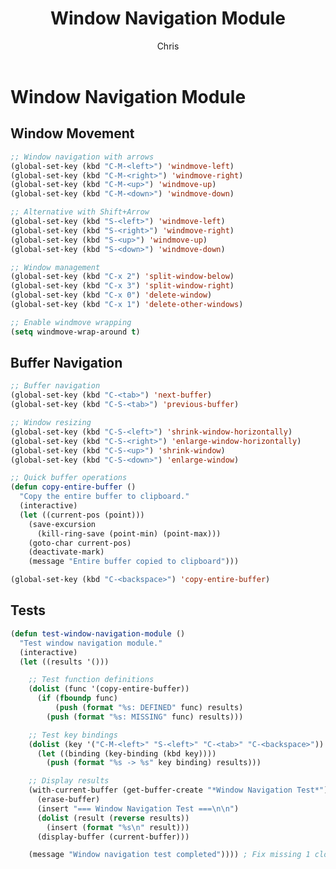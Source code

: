 #+TITLE: Window Navigation Module
#+AUTHOR: Chris
#+DESCRIPTION: Enhanced window and buffer navigation
#+STARTUP: overview

* Window Navigation Module

** Window Movement
#+BEGIN_SRC emacs-lisp
;; Window navigation with arrows
(global-set-key (kbd "C-M-<left>") 'windmove-left)
(global-set-key (kbd "C-M-<right>") 'windmove-right)
(global-set-key (kbd "C-M-<up>") 'windmove-up)
(global-set-key (kbd "C-M-<down>") 'windmove-down)

;; Alternative with Shift+Arrow
(global-set-key (kbd "S-<left>") 'windmove-left)
(global-set-key (kbd "S-<right>") 'windmove-right)
(global-set-key (kbd "S-<up>") 'windmove-up)
(global-set-key (kbd "S-<down>") 'windmove-down)

;; Window management
(global-set-key (kbd "C-x 2") 'split-window-below)
(global-set-key (kbd "C-x 3") 'split-window-right)
(global-set-key (kbd "C-x 0") 'delete-window)
(global-set-key (kbd "C-x 1") 'delete-other-windows)

;; Enable windmove wrapping
(setq windmove-wrap-around t)
#+END_SRC

** Buffer Navigation
#+BEGIN_SRC emacs-lisp
;; Buffer navigation
(global-set-key (kbd "C-<tab>") 'next-buffer)
(global-set-key (kbd "C-S-<tab>") 'previous-buffer)

;; Window resizing
(global-set-key (kbd "C-S-<left>") 'shrink-window-horizontally)
(global-set-key (kbd "C-S-<right>") 'enlarge-window-horizontally)
(global-set-key (kbd "C-S-<up>") 'shrink-window)
(global-set-key (kbd "C-S-<down>") 'enlarge-window)

;; Quick buffer operations
(defun copy-entire-buffer ()
  "Copy the entire buffer to clipboard."
  (interactive)
  (let ((current-pos (point)))
    (save-excursion
      (kill-ring-save (point-min) (point-max)))
    (goto-char current-pos)
    (deactivate-mark)
    (message "Entire buffer copied to clipboard")))

(global-set-key (kbd "C-<backspace>") 'copy-entire-buffer)
#+END_SRC

** Tests
#+BEGIN_SRC emacs-lisp
(defun test-window-navigation-module ()
  "Test window navigation module."
  (interactive)
  (let ((results '()))

    ;; Test function definitions
    (dolist (func '(copy-entire-buffer))
      (if (fboundp func)
          (push (format "%s: DEFINED" func) results)
        (push (format "%s: MISSING" func) results)))

    ;; Test key bindings
    (dolist (key '("C-M-<left>" "S-<left>" "C-<tab>" "C-<backspace>"))
      (let ((binding (key-binding (kbd key))))
        (push (format "%s -> %s" key binding) results)))

    ;; Display results
    (with-current-buffer (get-buffer-create "*Window Navigation Test*")
      (erase-buffer)
      (insert "=== Window Navigation Test ===\n\n")
      (dolist (result (reverse results))
        (insert (format "%s\n" result)))
      (display-buffer (current-buffer)))

    (message "Window navigation test completed")))) ; Fix missing 1 closing paren
#+END_SRC